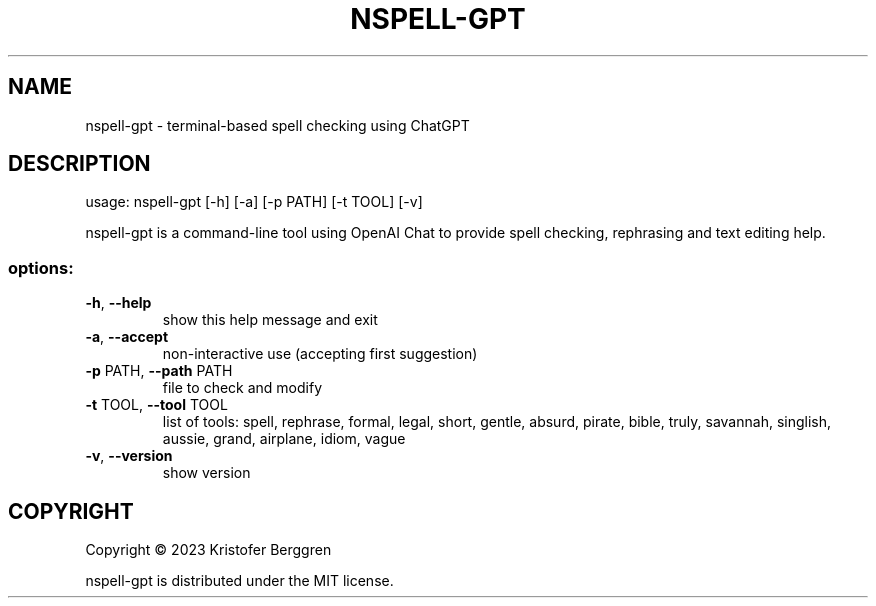 .\" DO NOT MODIFY THIS FILE!  It was generated by help2man.
.TH NSPELL-GPT "1" "March 2023" "nspell-gpt v0.02" "User Commands"
.SH NAME
nspell-gpt \- terminal-based spell checking using ChatGPT
.SH DESCRIPTION
usage: nspell\-gpt [\-h] [\-a] [\-p PATH] [\-t TOOL] [\-v]
.PP
nspell\-gpt is a command\-line tool using OpenAI Chat to provide spell checking,
rephrasing and text editing help.
.SS "options:"
.TP
\fB\-h\fR, \fB\-\-help\fR
show this help message and exit
.TP
\fB\-a\fR, \fB\-\-accept\fR
non\-interactive use (accepting first suggestion)
.TP
\fB\-p\fR PATH, \fB\-\-path\fR PATH
file to check and modify
.TP
\fB\-t\fR TOOL, \fB\-\-tool\fR TOOL
list of tools: spell, rephrase, formal, legal, short,
gentle, absurd, pirate, bible, truly, savannah,
singlish, aussie, grand, airplane, idiom, vague
.TP
\fB\-v\fR, \fB\-\-version\fR
show version
.SH COPYRIGHT
Copyright \(co 2023 Kristofer Berggren
.PP
nspell\-gpt is distributed under the MIT license.
